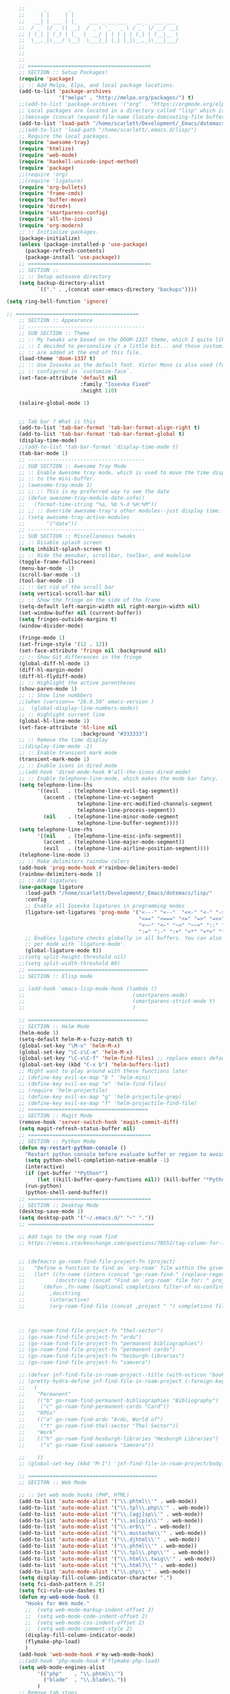 # -*- org-insert-tilde-language: emacs-lisp; -*-

#+begin_src emacs-lisp
      ;;      _       _                                   
      ;;     | |     | |                                  
      ;;   __| | ___ | |_    ___ _ __ ___   __ _  ___ ___
      ;;  / _` |/ _ \| __|  / _ \ '_ ` _ \ / _` |/ __/ __|
      ;; | (_| | (_) | |_  |  __/ | | | | | (_| | (__\__ \
      ;;  \__,_|\___/ \__|  \___|_| |_| |_|\__,_|\___|___/
      ;;
      ;;
      ;;
      ;; ========================================
      ;; SECTION :: Setup Packages!
      (require 'package)
      ;; :: Add Melpa, Elpa, and local package locations.
      (add-to-list 'package-archives
                   '("melpa" . "http://melpa.org/packages/") t)
      ;;(add-to-list 'package-archives '("org" . "https://orgmode.org/elpa/") t)
      ;; Local packages are located in a directory called "lisp" which is located in same directory as this file.
      ;;(message (concat (expand-file-name (locate-dominating-file buffer-file-name ".emacs")) "lisp/"))
      (add-to-list 'load-path "/home/scarlett/Development/_Emacs/dotemacs/lisp/")
      ;;(add-to-list 'load-path "/home/scarlett/.emacs.d/lisp/")
      ;; Require the local packages.
      (require 'awesome-tray)
      (require 'htmlize)
      (require 'web-mode)
      (require 'haskell-unicode-input-method)
      (require 'package)
      ;;(require 'org)
      ;;(require 'ligature)
      (require 'org-bullets)
      (require 'frame-cmds)
      (require 'buffer-move)
      (require 'dired+)
      (require 'smartparens-config)
      (require 'all-the-icons)
      (require 'org-modern)
      ;; :: Initialize packages.
      (package-initialize)
      (unless (package-installed-p 'use-package)
        (package-refresh-contents)
        (package-install 'use-package))
      ;; ========================================
      ;; SECTION ::
      ;; :: Setup autosave directory
      (setq backup-directory-alist
            `(("." . ,(concat user-emacs-directory "backups"))))

  (setq ring-bell-function 'ignore)

  ;; ========================================
      ;; SECTION :: Appearance
      ;; --------------------------------------
      ;; SUB SECTION :: Theme
      ;; :: My tweaks are based on the DOOM-1337 theme, which I quite like by itself. 
      ;; :: I decided to personalize it a little bit... and those customizations
      ;; :: are added at the end of this file.
      (load-theme 'doom-1337 t)
      ;; :: Use Iosevka as the default font. Victor Mono is also used (for comments), but that's
      ;; :: configured in `customize-face`.
      (set-face-attribute 'default nil
                          :family "Iosevka Fixed"
                          :height 110)

      (solaire-global-mode 1)


      ;; Tab bar ? What is this
      (add-to-list 'tab-bar-format 'tab-bar-format-align-right t)
      (add-to-list 'tab-bar-format 'tab-bar-format-global t)
      (display-time-mode)
      ;;(add-to-list 'tab-bar-format 'display-time-mode t)
      (tab-bar-mode 1)
      ;; --------------------------------------
      ;; SUB SECTION :: Awesome Tray Mode
      ;; :: Enable Awesome tray mode, which is used to move the time display
      ;; :: to the mini-buffer.
      ;; (awesome-tray-mode 1)
      ;; ;; :: This is my preferred way to see the date
      ;; (defun awesome-tray-module-date-info()
      ;;   (format-time-string "%a, %b %-d %H:%M"))
      ;; ;; :: Override awesome-tray's other modules--just display time.
      ;; (setq awesome-tray-active-modules
      ;;       '("date"))
      ;; --------------------------------------
      ;; SUB SECTION :: Miscellaneous tweaks
      ;; :: Disable splash screen
      (setq inhibit-splash-screen t)
      ;; :: Hide the menubar, scrollbar, toolbar, and modeline
      (toggle-frame-fullscreen)
      (menu-bar-mode -1)
      (scroll-bar-mode -1)
      (tool-bar-mode -1)
      ;; :: Get rid of the scroll bar
      (setq vertical-scroll-bar nil)
      ;; :: Show the fringe on the side of the frame
      (setq-default left-margin-width nil right-margin-width nil)
      (set-window-buffer nil (current-buffer))
      (setq fringes-outside-margins t)
      (window-divider-mode)

      (fringe-mode 1)
      (set-fringe-style '(12 . 12))
      (set-face-attribute 'fringe nil :background nil)
      ;; :: Show Git differences in the fringe
      (global-diff-hl-mode 1)
      (diff-hl-margin-mode)
      (diff-hl-flydiff-mode)
      ;; :: Highlight the active parentheses
      (show-paren-mode 1)
      ;; :: Show line numbbers
      ;;(when (version<= "26.0.50" emacs-version )
      ;;  (global-display-line-numbers-mode))
      ;; :: Highlight current line
      (global-hl-line-mode 1)
      (set-face-attribute 'hl-line nil
                          :background "#333333")
      ;; :: Remove the time display
      ;;(display-time-mode -1)
      ;; :: Enable transient mark mode
      (transient-mark-mode 1)
      ;; :: Enable icons in dired mode
      ;;(add-hook 'dired-mode-hook #'all-the-icons-dired-mode)
      ;; :: Enable telephone-line-mode, which makes the mode bar fancy.
      (setq telephone-line-lhs
            '((evil   . (telephone-line-evil-tag-segment))
              (accent . (telephone-line-vc-segment
                         telephone-line-erc-modified-channels-segment
                         telephone-line-process-segment))
              (nil    . (telephone-line-minor-mode-segment
                         telephone-line-buffer-segment))))
      (setq telephone-line-rhs
            '((nil    . (telephone-line-misc-info-segment))
              (accent . (telephone-line-major-mode-segment))
              (evil   . (telephone-line-airline-position-segment))))
      (telephone-line-mode 1)
      ;; :: Make delimiters raindow colors
      (add-hook 'prog-mode-hook #'rainbow-delimiters-mode)
      (rainbow-delimiters-mode 1)
      ;; :: Add ligatures
      (use-package ligature
        :load-path "/home/scarlett/Development/_Emacs/dotemacs/lisp/"
        :config
        ;; Enable all Iosevka ligatures in programming modes
        (ligature-set-ligatures 'prog-mode '("<---" "<--"  "<<-" "<-" "->" "-->" "--->" "<->" "<-->" "<--->" "<---->" "<!--"
                                             "<==" "<===" "<=" "=>" "=>>" "==>" "===>" ">=" "<=>" "<==>" "<===>" "<====>" "<!---"
                                             "<~~" "<~" "~>" "~~>" "::" ":::" "==" "!=" "===" "!=="
                                             ":=" ":-" ":+" "<*" "<*>" "*>" "<|" "<|>" "|>" "+:" "-:" "=:" "<******>" "++" "+++"))
        ;; Enables ligature checks globally in all buffers. You can also do it
        ;; per mode with `ligature-mode'.
        (global-ligature-mode t))
      ;;(setq split-height-threshold nil)
      ;;(setq split-width-threshold 80)
      ;; =======================================
      ;; SECTION :: Elisp mode

      ;; (add-hook 'emacs-lisp-mode-hook (lambda ()
      ;;                                   (smartparens-mode)
      ;;                                   (smartparens-strict-mode t)
      ;;                                   )

      ;; =======================================
      ;; SECTION :: Helm Mode
      (helm-mode 1)
      (setq-default helm-M-x-fuzzy-match t)
      (global-set-key "\M-x" 'helm-M-x)
      (global-set-key "\C-c\C-m" 'helm-M-x)
      (global-set-key "\C-x\C-f" 'helm-find-files) ;; replace emacs default finder
      (global-set-key (kbd "C-x b") 'helm-buffers-list)
      ;; Might want to play around with these functions later
      ;; (define-key evil-ex-map "b " 'helm-mini)
      ;; (define-key evil-ex-map "e" 'helm-find-files)
      ;; (require 'helm-projectile)
      ;; (define-key evil-ex-map "g" 'helm-projectile-grep)
      ;; (define-key evil-ex-map "f" 'helm-projectile-find-file)
      ;; =======================================
      ;; SECTION :: Magit Mode
      (remove-hook 'server-switch-hook 'magit-commit-diff)
      (setq magit-refresh-status-buffer nil)
      ;; ========================================
      ;; SECTION :: Python Mode
      (defun my-restart-python-console ()
        "Restart python console before evaluate buffer or region to avoid various uncanny conflicts, like not reloding modules even when they are changed"
        (setq python-shell-completion-native-enable -1)
        (interactive)
        (if (get-buffer "*Python*")
            (let ((kill-buffer-query-functions nil)) (kill-buffer "*Python*")))
        (run-python)
        (python-shell-send-buffer))
      ;; ========================================
      ;; SECTION :: Desktop Mode
      (desktop-save-mode 1)
      (setq desktop-path '("~/.emacs.d/" "~" "."))
      ;; =========================================

      ;; Add tags to the org roam find
      ;; https://emacs.stackexchange.com/questions/70552/tag-column-for-filetag-in-org-roam-node-list-is-is-gone/70560#


      ;; (defmacro go-roam-find-file-project-fn (project)
      ;;   "Define a function to find an `org-roam' file within the given PROJECT."
      ;;   (let* ((fn-name (intern (concat "go-roam-find-" (replace-regexp-in-string " +" "-" project))))
      ;;          (docstring (concat "Find an `org-roam' file for: " project)))
      ;;     `(defun ,fn-name (&optional completions filter-nf no-confirm)
      ;;        ,docstring
      ;;        (interactive)
      ;;        (org-roam-find-file (concat ,project " ") completions filter-nf no-confirm))))



      ;; (go-roam-find-file-project-fn "thel-sector")
      ;; (go-roam-find-file-project-fn "ardu")
      ;; (go-roam-find-file-project-fn "permanent bibliographies")
      ;; (go-roam-find-file-project-fn "permanent cards")
      ;; (go-roam-find-file-project-fn "hesburgh-libraries")
      ;; (go-roam-find-file-project-fn "samvera")

      ;; (defvar jnf-find-file-in-roam-project--title (with-octicon "book" "Find File in Roam Project" 1 -0.05))
      ;; (pretty-hydra-define jnf-find-file-in-roam-project (:foreign-keys warn :title jnf-find-file-in-roam-project--title :quit-key "q")
      ;;   (
      ;;    "Permanent"
      ;;    (("b" go-roam-find-permanent-bibliographies "Bibliography")
      ;;     ("c" go-roam-find-permanent-cards "Card"))
      ;;    "RPGs"
      ;;    (("a" go-roam-find-ardu "Ardu, World of")
      ;;     ("t" go-roam-find-thel-sector "Thel Sector"))
      ;;    "Work"
      ;;    (("h" go-roam-find-hesburgh-libraries "Hesburgh Libraries")
      ;;     ("s" go-roam-find-samvera "Samvera"))

      ;;    ))
      ;; (global-set-key (kbd "M-1") 'jnf-find-file-in-roam-project/body)

      ;; ==========================================
      ;; SECITON :: Web Mode

      ;; :: Set web mode hooks (PHP, HTML)
      (add-to-list 'auto-mode-alist '("\\.phtml\\'" . web-mode))
      (add-to-list 'auto-mode-alist '("\\.tpl\\.php\\'" . web-mode))
      (add-to-list 'auto-mode-alist '("\\.[agj]sp\\'" . web-mode))
      (add-to-list 'auto-mode-alist '("\\.as[cp]x\\'" . web-mode))
      (add-to-list 'auto-mode-alist '("\\.erb\\'" . web-mode))
      (add-to-list 'auto-mode-alist '("\\.mustache\\'" . web-mode))
      (add-to-list 'auto-mode-alist '("\\.djhtml\\'" . web-mode))
      (add-to-list 'auto-mode-alist '("\\.phtml\\'" . web-mode))
      (add-to-list 'auto-mode-alist '("\\.tpl\\.php\\'" . web-mode))
      (add-to-list 'auto-mode-alist '("\\.html\\.twig\\'" . web-mode))
      (add-to-list 'auto-mode-alist '("\\.html?\\'" . web-mode))
      (add-to-list 'auto-mode-alist '("\\.php\\'" . web-mode))
      (setq display-fill-column-indicator-character ".")
      (setq fci-dash-pattern 0.25)
      (setq fci-rule-use-dashes t)
      (defun my-web-mode-hook ()
        "Hooks for Web mode."
        ;;  (setq web-mode-markup-indent-offset 2)
        ;;  (setq web-mode-code-indent-offset 2)
        ;;  (setq web-mode-css-indent-offset 2)
        ;;  (setq web-mode-comment-style 2)
        (display-fill-column-indicator-mode)
        (flymake-php-load)
        )
      (add-hook 'web-mode-hook #'my-web-mode-hook)
      ;;(add-hook 'php-mode-hook #'flymake-php-load)
      (setq web-mode-engines-alist
            '(("php"    . "\\.phtml\\'")
              ("blade"  . "\\.blade\\."))
            )
      ;; Remove tab stops
      (setq-default indent-tabs-mode nil)
      ;; Highlight current column
      (setq web-mode-enable-current-column-highlight t)
      ;; Snippets
      (setq web-mode-extra-snippets
            '(("erb" . (("toto" . "<% toto | %>\n\n<% end %>")))
              ("php" . (("bif" . "@if (|) \n@else\n @endif")
                        ("!" . "{!! $| !!}")
                        ("bforeach" . "@foreach ($|) \n\n @endforeach")
                        ("div" . "<div class=\"|\">\n</div>")
                        ("uselog" . "use Illuminate\\Support\\Facades\\Log;")
                        ("publicfunction" . "/**\n*\n*\n*/\npublic function |()\n{\n}\n")
                        ("debug" . "<?php error_log(__LINE__); ?>")))
              ))
      ;; =========================================
      ;; SECTION :: Haskell Mode

      ;; pretty symbols for haskell
      ;;(load "~/.emacs.d/lisp/emacs-rc-pretty-lambda.el")

      ;; :: Set Pretty Haskell Symbols
      (add-hook 'haskell-mode-hook
                (lambda () (set-input-method "haskell-unicode")))
      ;; =========================================
      ;; SECTION :: Luamode Mode
      (autoload 'lua-mode "lua-mode" "Lua editing mode." t)
      (add-to-list 'auto-mode-alist '("\\.lua$" . lua-mode))
      (add-to-list 'interpreter-mode-alist '("lua" . lua-mode))
      (setq lua-indent-level 3)
      (setq lua-electric-flag nil)
      (setq lua-indent-nested-block-content-align nil)
      (defun lua-abbrev-mode-off () (abbrev-mode 0))
      (add-hook 'lua-mode-hook 'lua-abbrev-mode-off)
      (setq save-abbrevs nil)   ;; is this still needed?
      ;; ==========================================
      ;; SECTION :: Custom helper functions
      ;; from numlocked on yCombinator
      (defun arrayify (start end quote)
        "Turn strings on newlines into a QUOTEd, comma-separated one-liner."
        (interactive "r\nMQuote: ")
        (let ((insertion
               (mapconcat
                (lambda (x) (format "%s%s%s" quote x quote))
                (split-string (buffer-substring start end)) ", ")))
          (delete-region start end)
          (insert insertion)))

      ;; ==========================================
      ;; SECTION :: Party-zone
      ;; :: Make the cursor blink through some colors.
      (defvar blink-cursor-colors (list  "#92c48f" "#6785c5" "#be369c" "#d9ca65")
        "On each blink the cursor will cycle to the next color in this list.")
      (setq blink-cursor-count 0)
      (defun blink-cursor-timer-function ()
        "Zarza wrote this cyberpunk variant of timer `blink-cursor-timer'. 
      Warning: overwrites original version in `frame.el'.
      This one changes the cursor color on each blink. Define colors in `blink-cursor-colors'."
        (when (not (internal-show-cursor-p))
          (when (>= blink-cursor-count (length blink-cursor-colors))
            (setq blink-cursor-count 0))
          (set-cursor-color (nth blink-cursor-count blink-cursor-colors))
          (setq blink-cursor-count (+ 1 blink-cursor-count))
          )
        (internal-show-cursor nil (not (internal-show-cursor-p)))
        )
      ;; ==========================================
      ;; SECTION :: Custom key bindings
      ;; :: Setup hotkeys for moving to top/bottom of buffer.
      (global-set-key (kbd "C-<") 'beginning-of-buffer)
      (global-set-key (kbd "C->") 'end-of-buffer)
      ;; :: Enable active buffer switch with arrow keys.
      ;; (when (fboundp 'windmove-default-keybindings)
      ;;   (windmove-default-keybindings))
      ;; (windmove-default-keybindings)
      (global-set-key (kbd "M-<up>") 'windmove-up)
      (global-set-key (kbd "M-<down>") 'windmove-down)
      (global-set-key (kbd "M-<left>") 'windmove-left)
      (global-set-key (kbd "M-<right>") 'windmove-right)

      ;; :: Setup hotkeys for windows scrolling other window.
      ;;(define-key global-map [(meta up)] '(lambda() (interactive) (scroll-other-window -1)))
      ;;(define-key global-map [(meta down)] '(lambda() (interactive) (scroll-other-window 1)))
      ;; :: Enable handy keybind for new line.
      (defun newline-without-break-of-line ()
        (interactive)
        (let ((oldpos (point)))
          (end-of-line)
          (newline-and-indent)))
      (global-set-key (kbd "<M-RET>") 'newline-without-break-of-line)

      ;; :: Setup hotkeys to start python console.
      (global-set-key (kbd "C-c C-x C-c") 'my-restart-python-console)
      ;; ==========================================
      ;; SECTION :: The Wasteland
      ;;            Functions not working, or experimental

      ;; :: Dunno?? -*- mode: elisp -*-

      ;; :: Ctl+Shift+Return new line
      (global-set-key (kbd "<C-S-RET>") (lambda ()
                                          (interactive)
                                          (beginning-of-line)
                                          (newline-and-indent)
                                          (previous-line)))

      ;; :: Show a clock
      ;; (setq display-time-string-forms
      ;;       '((propertize (concat day "/" dayname "/" monthname " - " 12-hours ":" minutes "" am-pm))))
      ;; (display-time-mode -1)

      ;; (global-visual-line-mode -1)

      ;; (set-face-background 'vertical-border "#161616")
      ;; (set-face-foreground 'vertical-border (face-background 'vertical-border))

      ;; (defun rag-set-face (frame)
      ;;   "Configure faces on frame creation"
      ;;   (select-frame frame)
      ;;   (if (display-graphic)
      ;;       (progn
      ;;         (when (member "Iosevka" (font-family-list))
      ;;           (progn
      ;;             (set-frame-font "Iosevka" nil t))))))
      ;; (add-hook 'after-make-frame-functions #'rag-set-face)

      ;;set frame font when running emacs normally
      ;; (when (member "Iosevka" (font-family-list))
      ;;   (progn
      ;;     (set-frame-font "Iosevka" nil t)))

      ;; hack for annoying mini buffer thing
      ;; see: http://trey-jackson.blogspot.com/2010/04/emacs-tip-36-abort-minibuffer-when.html
      (defun stop-using-minibuffer ()
        "kill the minibuffer"
        (when (and (>= (recursion-depth) 1) (active-minibuffer-window))
          (abort-recursive-edit)))

      (add-hook 'mouse-leave-buffer-hook 'stop-using-minibuffer)

      ;; Insert new line below current line
      ;; and move cursor to new line
      ;; it will also indent newline
      ;;(global-set-key (kbd "<C-return>") (lambda ()
      ;;                 (interactive)
      ;;               (end-of-line)
      ;;             (newline-and-indent)))



      ;; Set indents to be 2 by default
      ;;(setq-default indent-tabs-mode t)
      ;;(setq-default tab-width 2)
      ;;(setq indent-line-function 'insert-tab)

      ;; :: Enable EditorConfig Mode
      ;;(editorconfig-mode 1)

      ;; https://www.emacswiki.org/emacs/DesktopMultipleSaveFiles
#+end_src

#+RESULTS:
| stop-using-minibuffer |

* Org

#+begin_src emacs-lisp
  (org-babel-load-file
   (concat user-emacs-directory "org.org"))
#+end_src

* Hydra

#+begin_src emacs-lisp
  (org-babel-load-file
   (concat user-emacs-directory "hydra.org"))
#+end_src
